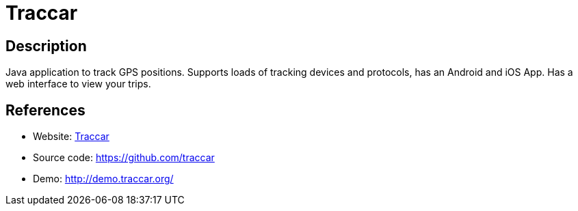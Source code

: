 = Traccar

:Name:          Traccar
:Language:      Java
:License:       Apache-2.0
:Topic:         Maps and Global Positioning System (GPS)
:Category:      
:Subcategory:   

// END-OF-HEADER. DO NOT MODIFY OR DELETE THIS LINE

== Description

Java application to track GPS positions. Supports loads of tracking devices and protocols, has an Android and iOS App. Has a web interface to view your trips.

== References

* Website: https://www.traccar.org/[Traccar]
* Source code: https://github.com/traccar[https://github.com/traccar]
* Demo: http://demo.traccar.org/[http://demo.traccar.org/]
